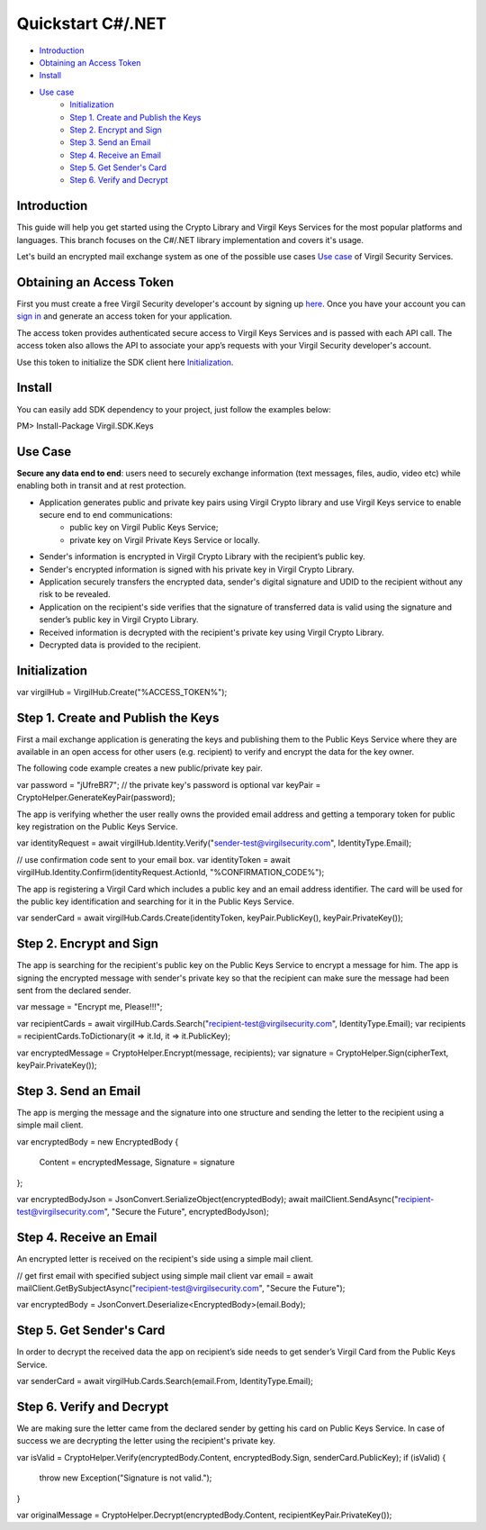 =======
Quickstart C#/.NET
=======

- `Introduction`_
- `Obtaining an Access Token`_
- `Install`_
- `Use case`_
    - `Initialization`_
    - `Step 1. Create and Publish the Keys`_
    - `Step 2. Encrypt and Sign`_
    - `Step 3. Send an Email`_
    - `Step 4. Receive an Email`_
    - `Step 5. Get Sender's Card`_
    - `Step 6. Verify and Decrypt`_

Introduction
------------

This guide will help you get started using the Crypto Library and Virgil Keys Services for the most popular platforms and languages.
This branch focuses on the C#/.NET library implementation and covers it's usage.

Let's build an encrypted mail exchange system as one of the possible use cases `Use case`_ of Virgil Security Services.

.. image:: Images/IPMessaging.jpg

Obtaining an Access Token
------------------

First you must create a free Virgil Security developer's account by signing up `here <https://developer.virgilsecurity.com/account/signup>`_. Once you have your account you can `sign in <https://developer.virgilsecurity.com/account/signin>`_ and generate an access token for your application.

The access token provides authenticated secure access to Virgil Keys Services and is passed with each API call. The access token also allows the API to associate your app’s requests with your Virgil Security developer's account.

Use this token to initialize the SDK client here `Initialization`_.

Install
------------

You can easily add SDK dependency to your project, just follow the examples below:

.. code-block::csharp
PM> Install-Package Virgil.SDK.Keys


Use Case
-----------------
**Secure any data end to end**: users need to securely exchange information (text messages, files, audio, video etc) while enabling both in transit and at rest protection. 

- Application generates public and private key pairs using Virgil Crypto library and use Virgil Keys service to enable secure end to end communications:
    - public key on Virgil Public Keys Service;
    - private key on Virgil Private Keys Service or locally.
- Sender's information is encrypted in Virgil Crypto Library with the recipient’s public key.
- Sender's encrypted information is signed with his private key in Virgil Crypto Library.
- Application securely transfers the encrypted data, sender's digital signature and UDID to the recipient without any risk to be revealed.
- Application on the recipient's side verifies that the signature of transferred data is valid using the signature and sender’s public key in Virgil Crypto Library.
- Received information is decrypted with the recipient's private key using Virgil Crypto Library.
- Decrypted data is provided to the recipient.

Initialization
-----------------

.. code-block::csharp
var virgilHub = VirgilHub.Create("%ACCESS_TOKEN%");

Step 1. Create and Publish the Keys
---------------
First a mail exchange application is generating the keys and publishing them to the Public Keys Service where they are available in an open access for other users (e.g. recipient) to verify and encrypt the data for the key owner.

The following code example creates a new public/private key pair.

.. code-block::csharp
var password = "jUfreBR7";
// the private key's password is optional 
var keyPair = CryptoHelper.GenerateKeyPair(password); 

The app is verifying whether the user really owns the provided email address and getting a temporary token for public key registration on the Public Keys Service.

.. code-block::csharp
var identityRequest = await virgilHub.Identity.Verify("sender-test@virgilsecurity.com", IdentityType.Email);

// use confirmation code sent to your email box.
var identityToken = await virgilHub.Identity.Confirm(identityRequest.ActionId, "%CONFIRMATION_CODE%");

The app is registering a Virgil Card which includes a public key and an email address identifier. The card will be used for the public key identification and searching for it in the Public Keys Service.

.. code-block::csharp
var senderCard = await virgilHub.Cards.Create(identityToken, keyPair.PublicKey(), keyPair.PrivateKey());


Step 2. Encrypt and Sign
----------------------
The app is searching for the recipient's public key on the Public Keys Service to encrypt a message for him. The app is signing the encrypted message with sender's private key so that the recipient can make sure the message had been sent from the declared sender.

.. code-block::csharp
var message = "Encrypt me, Please!!!";

var recipientCards = await virgilHub.Cards.Search("recipient-test@virgilsecurity.com", IdentityType.Email);
var recipients = recipientCards.ToDictionary(it => it.Id, it => it.PublicKey);

var encryptedMessage = CryptoHelper.Encrypt(message, recipients);
var signature = CryptoHelper.Sign(cipherText, keyPair.PrivateKey());


Step 3. Send an Email
--------------------------
The app is merging the message and the signature into one structure and sending the letter to the recipient using a simple mail client.

.. code-block::csharp
var encryptedBody = new EncryptedBody
{
    Content = encryptedMessage,
    Signature = signature
};

var encryptedBodyJson = JsonConvert.SerializeObject(encryptedBody);
await mailClient.SendAsync("recipient-test@virgilsecurity.com", "Secure the Future", encryptedBodyJson);


Step 4. Receive an Email
---------------------------
An encrypted letter is received on the recipient's side using a simple mail client.

.. code-block::csharp
// get first email with specified subject using simple mail client
var email = await mailClient.GetBySubjectAsync("recipient-test@virgilsecurity.com", "Secure the Future");

var encryptedBody = JsonConvert.Deserialize<EncryptedBody>(email.Body);


Step 5. Get Sender's Card
-----------------------
In order to decrypt the received data the app on recipient’s side needs to get sender’s Virgil Card from the Public Keys Service.

.. code-block::csharp
var senderCard = await virgilHub.Cards.Search(email.From, IdentityType.Email);


Step 6. Verify and Decrypt
----------------------
We are making sure the letter came from the declared sender by getting his card on Public Keys Service. In case of success we are decrypting the letter using the recipient's private key.

.. code-block::csharp
var isValid = CryptoHelper.Verify(encryptedBody.Content, encryptedBody.Sign, senderCard.PublicKey);
if (isValid)
{
    throw new Exception("Signature is not valid.");
}
    
var originalMessage = CryptoHelper.Decrypt(encryptedBody.Content, recipientKeyPair.PrivateKey());

